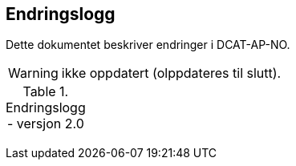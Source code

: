 
== Endringslogg

Dette dokumentet beskriver endringer i DCAT-AP-NO.

WARNING: ikke oppdatert (olppdateres til slutt).

.Endringslogg - versjon 2.0
[width="100%",options="header,footer"]
|====================
|  |  |
|  |  |
|  |  |
|  |  |
|====================
